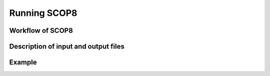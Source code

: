 Running SCOP8
=============

.. <insert full name here> (SCOP8)
.. --------------------------------------

.. role:: raw-math(raw)
	:format: latex html

.. only:: html
	:math:`\\require{mediawiki-texvc}`

Workflow of SCOP8
-----------------

Description of input and output files
-------------------------------------

Example
-------

